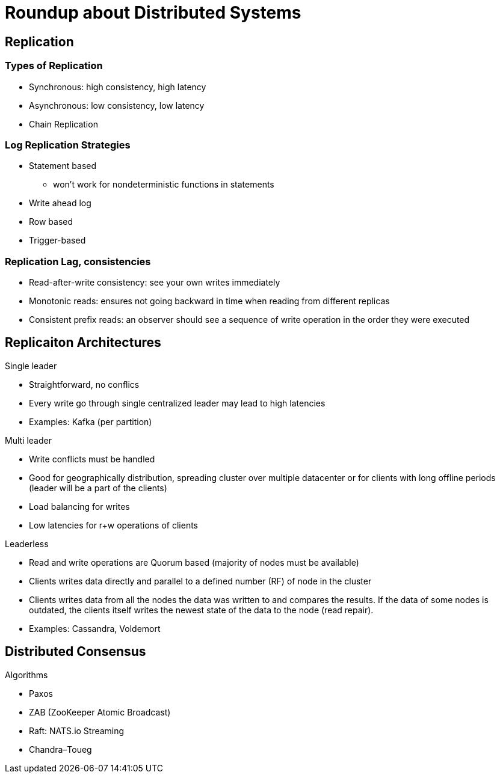 = Roundup about Distributed Systems

== Replication

=== Types of Replication

* Synchronous: high consistency, high latency
* Asynchronous: low consistency, low latency
* Chain Replication


=== Log Replication Strategies

* Statement based
** won't work for nondeterministic functions in statements
* Write ahead log
* Row based
* Trigger-based


=== Replication Lag, consistencies

* Read-after-write consistency: see your own writes immediately
* Monotonic reads: ensures not going backward in time when reading from different replicas
* Consistent prefix reads: an observer should see a sequence of write operation in the order they were executed


== Replicaiton Architectures 

Single leader

** Straightforward, no conflics
** Every write go through single centralized leader may lead to high latencies
** Examples: Kafka (per partition)

Multi leader

** Write conflicts must be handled
** Good for geographically distribution, spreading cluster over multiple datacenter or for clients with long offline periods (leader will be a part of the clients)
** Load balancing for writes
** Low latencies for r+w operations of clients

Leaderless

** Read and write operations are Quorum based (majority of nodes must be available)
** Clients writes data directly and parallel to a defined number (RF) of node in the cluster
** Clients writes data from all the nodes the data was written to and compares the results. If the data of some nodes is outdated, the clients itself writes the newest state of the data to the node (read repair).
** Examples: Cassandra, Voldemort

== Distributed Consensus

Algorithms

* Paxos
* ZAB (ZooKeeper Atomic Broadcast)
* Raft: NATS.io Streaming
* Chandra–Toueg
